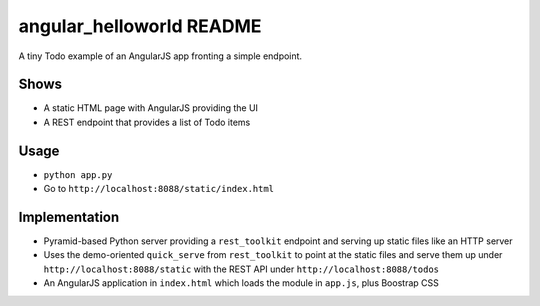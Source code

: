 =========================
angular_helloworld README
=========================

A tiny Todo example of an AngularJS app fronting a simple endpoint.

Shows
=====

- A static HTML page with AngularJS providing the UI

- A REST endpoint that provides a list of Todo items

Usage
=====

- ``python app.py``

- Go to ``http://localhost:8088/static/index.html``

Implementation
==============

- Pyramid-based Python server providing a ``rest_toolkit`` endpoint and 
  serving up static files like an HTTP server
  
- Uses the demo-oriented ``quick_serve`` from ``rest_toolkit`` to point 
  at the static files and serve them up under 
  ``http://localhost:8088/static`` with the REST API under 
  ``http://localhost:8088/todos``
  
- An AngularJS application in ``index.html`` which loads the module in 
  ``app.js``, plus Boostrap CSS
